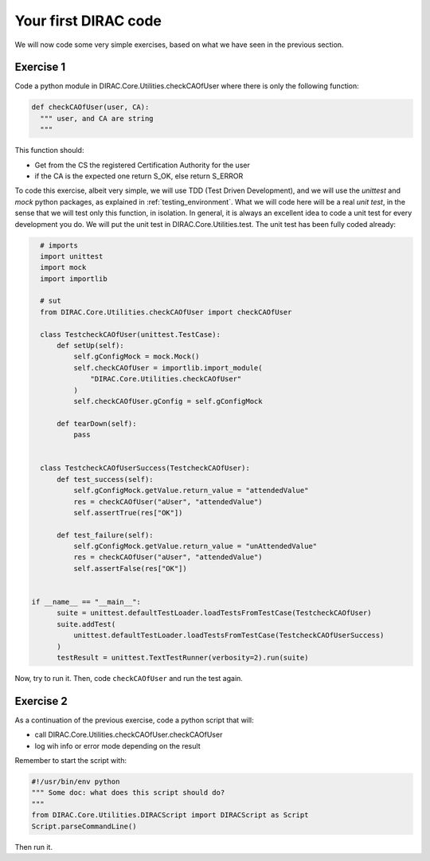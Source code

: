 .. _your_first_dirac_code:

=====================
Your first DIRAC code
=====================

We will now code some very simple exercises, based on what we have seen in the previous section.

Exercise 1
----------

Code a python module in DIRAC.Core.Utilities.checkCAOfUser where there is only the following function:


.. code-block:: python

   def checkCAOfUser(user, CA):
     """ user, and CA are string
     """

This function should:

* Get from the CS the registered Certification Authority for the user
* if the CA is the expected one return S_OK, else return S_ERROR

To code this exercise, albeit very simple, we will use TDD (Test Driven Development),
and we will use the *unittest* and *mock* python packages, as explained in :ref:`testing_environment`.
What we will code here will be a real *unit test*, in the sense that we will test only this function, in isolation.
In general, it is always an excellent idea to code a unit test for every development you do.
We will put the unit test in DIRAC.Core.Utilities.test. The unit test has been fully coded already:


.. code-block:: python

   # imports
   import unittest
   import mock
   import importlib

   # sut
   from DIRAC.Core.Utilities.checkCAOfUser import checkCAOfUser

   class TestcheckCAOfUser(unittest.TestCase):
       def setUp(self):
	   self.gConfigMock = mock.Mock()
	   self.checkCAOfUser = importlib.import_module(
	       "DIRAC.Core.Utilities.checkCAOfUser"
	   )
	   self.checkCAOfUser.gConfig = self.gConfigMock

       def tearDown(self):
	   pass


   class TestcheckCAOfUserSuccess(TestcheckCAOfUser):
       def test_success(self):
	   self.gConfigMock.getValue.return_value = "attendedValue"
	   res = checkCAOfUser("aUser", "attendedValue")
	   self.assertTrue(res["OK"])

       def test_failure(self):
	   self.gConfigMock.getValue.return_value = "unAttendedValue"
	   res = checkCAOfUser("aUser", "attendedValue")
	   self.assertFalse(res["OK"])


 if __name__ == "__main__":
       suite = unittest.defaultTestLoader.loadTestsFromTestCase(TestcheckCAOfUser)
       suite.addTest(
	   unittest.defaultTestLoader.loadTestsFromTestCase(TestcheckCAOfUserSuccess)
       )
       testResult = unittest.TextTestRunner(verbosity=2).run(suite)



Now, try to run it. Then, code ``checkCAOfUser`` and run the test again.


Exercise 2
----------

As a continuation of the previous exercise, code a python script that will:

* call DIRAC.Core.Utilities.checkCAOfUser.checkCAOfUser
* log wih info or error mode depending on the result

Remember to start the script with:


.. code-block:: python

   #!/usr/bin/env python
   """ Some doc: what does this script should do?
   """
   from DIRAC.Core.Utilities.DIRACScript import DIRACScript as Script
   Script.parseCommandLine()


Then run it.
